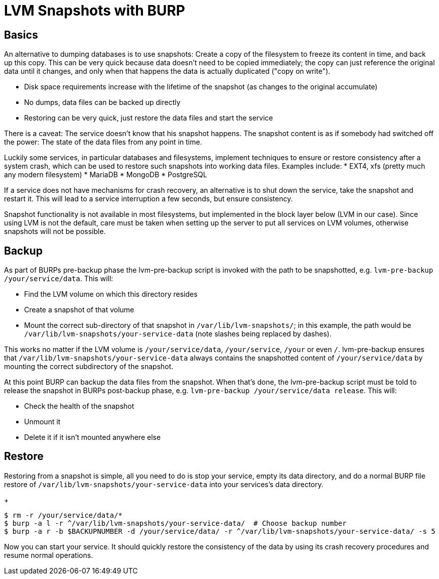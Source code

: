 = LVM Snapshots with BURP

== Basics

An alternative to dumping databases is to use snapshots: Create a copy of the filesystem to freeze its content in time, and back up this copy. This can be very quick because data doesn't need to be copied immediately; the copy can just reference the original data until it changes, and only when that happens the data is actually duplicated ("copy on write").

* Disk space requirements increase with the lifetime of the snapshot (as changes to the original accumulate)
* No dumps, data files can be backed up directly
* Restoring can be very quick, just restore the data files and start the service

There is a caveat: The service doesn't know that his snapshot happens. The snapshot content is as if somebody had switched off the power: The state of the data files from any point in time.

Luckily some services, in particular databases and filesystems, implement techniques to ensure or restore consistency after a system crash, which can be used to restore such snapshots into working data files. Examples include:
* EXT4, xfs (pretty much any modern filesystem)
* MariaDB
* MongoDB
* PostgreSQL

If a service does not have mechanisms for crash recovery, an alternative is to shut down the service, take the snapshot and restart it. This will lead to a service interruption a few seconds, but ensure consistency.

Snapshot functionality is not available in most filesystems, but implemented in the block layer below (LVM in our case). Since using LVM is not the default, care must be taken when setting up the server to put all services on LVM volumes, otherwise snapshots will not be possible.

== Backup

As part of BURPs pre-backup phase the lvm-pre-backup script is invoked with the path to be snapshotted, e.g. `lvm-pre-backup /your/service/data`. This will:

* Find the LVM volume on which this directory resides
* Create a snapshot of that volume
* Mount the correct sub-directory of that snapshot in `/var/lib/lvm-snapshots/`; in this example, the path would be `/var/lib/lvm-snapshots/your-service-data` (note slashes being replaced by dashes).

This works no matter if the LVM volume is `/your/service/data`, `/your/service`, `/your` or even `/`. lvm-pre-backup ensures that `/var/lib/lvm-snapshots/your-service-data` always contains the snapshotted content of `/your/service/data` by mounting the correct subdirectory of the snapshot.

At this point BURP can backup the data files from the snapshot. When that's done, the lvm-pre-backup script must be told to release the snapshot in BURPs post-backup phase, e.g. `lvm-pre-backup /your/service/data release`. This will:

* Check the health of the snapshot
* Unmount it
* Delete it if it isn't mounted anywhere else

== Restore

Restoring from a snapshot is simple, all you need to do is stop your service, empty its data directory, and do a normal BURP file restore of `/var/lib/lvm-snapshots/your-service-data` into your services's data directory.

+
[source,bash]
--
$ rm -r /your/service/data/*
$ burp -a l -r ^/var/lib/lvm-snapshots/your-service-data/  # Choose backup number
$ burp -a r -b $BACKUPNUMBER -d /your/service/data/ -r ^/var/lib/lvm-snapshots/your-service-data/ -s 5
--

Now you can start your service. It should quickly restore the consistency of the data by using its crash recovery procedures and resume normal operations.
